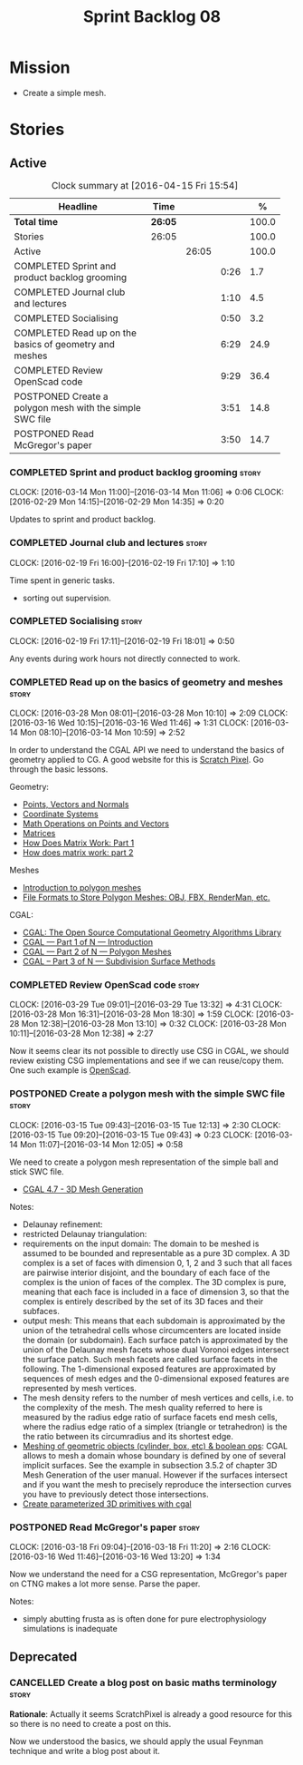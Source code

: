 #+title: Sprint Backlog 08
#+options: date:nil toc:nil author:nil num:nil
#+todo: STARTED | COMPLETED CANCELLED POSTPONED
#+tags: { story(s) spike(p) }

* Mission

- Create a simple mesh.

* Stories

** Active

#+begin: clocktable :maxlevel 3 :scope subtree :indent nil :emphasize nil :scope file :narrow 75 :formula %
#+CAPTION: Clock summary at [2016-04-15 Fri 15:54]
| <75>                                                                        |         |       |      |       |
| Headline                                                                    | Time    |       |      |     % |
|-----------------------------------------------------------------------------+---------+-------+------+-------|
| *Total time*                                                                | *26:05* |       |      | 100.0 |
|-----------------------------------------------------------------------------+---------+-------+------+-------|
| Stories                                                                     | 26:05   |       |      | 100.0 |
| Active                                                                      |         | 26:05 |      | 100.0 |
| COMPLETED Sprint and product backlog grooming                               |         |       | 0:26 |   1.7 |
| COMPLETED Journal club and lectures                                         |         |       | 1:10 |   4.5 |
| COMPLETED Socialising                                                       |         |       | 0:50 |   3.2 |
| COMPLETED Read up on the basics of geometry and meshes                      |         |       | 6:29 |  24.9 |
| COMPLETED Review OpenScad code                                              |         |       | 9:29 |  36.4 |
| POSTPONED Create a polygon mesh with the simple SWC file                    |         |       | 3:51 |  14.8 |
| POSTPONED Read McGregor's paper                                             |         |       | 3:50 |  14.7 |
#+TBLFM: $5='(org-clock-time% @3$2 $2..$4);%.1f
#+end:

*** COMPLETED Sprint and product backlog grooming                     :story:
    CLOSED: [2016-04-15 Fri 15:54]
    CLOCK: [2016-03-14 Mon 11:00]--[2016-03-14 Mon 11:06] =>  0:06
    CLOCK: [2016-02-29 Mon 14:15]--[2016-02-29 Mon 14:35] =>  0:20

Updates to sprint and product backlog.

*** COMPLETED Journal club and lectures                               :story:
    CLOSED: [2016-04-15 Fri 15:54]
    CLOCK: [2016-02-19 Fri 16:00]--[2016-02-19 Fri 17:10] =>  1:10

Time spent in generic tasks.

- sorting out supervision.

*** COMPLETED Socialising                                             :story:
    CLOSED: [2016-04-15 Fri 15:54]
    CLOCK: [2016-02-19 Fri 17:11]--[2016-02-19 Fri 18:01] =>  0:50

Any events during work hours not directly connected to work.

*** COMPLETED Read up on the basics of geometry and meshes            :story:
    CLOSED: [2016-04-15 Fri 15:54]
    CLOCK: [2016-03-28 Mon 08:01]--[2016-03-28 Mon 10:10] =>  2:09
    CLOCK: [2016-03-16 Wed 10:15]--[2016-03-16 Wed 11:46] =>  1:31
    CLOCK: [2016-03-14 Mon 08:10]--[2016-03-14 Mon 10:59] =>  2:52

In order to understand the CGAL API we need to understand the basics
of geometry applied to CG. A good website for this is [[http://www.scratchapixel.com/][Scratch
Pixel]]. Go through the basic lessons.

Geometry:

- [[http://www.scratchapixel.com/lessons/mathematics-physics-for-computer-graphics/geometry/points-vectors-and-normals][Points, Vectors and Normals]]
- [[http://www.scratchapixel.com/lessons/mathematics-physics-for-computer-graphics/geometry/coordinate-systems][Coordinate Systems]]
- [[http://www.scratchapixel.com/lessons/mathematics-physics-for-computer-graphics/geometry/math-operations-on-points-and-vectors][Math Operations on Points and Vectors]]
- [[http://www.scratchapixel.com/lessons/mathematics-physics-for-computer-graphics/geometry/matrices][Matrices]]
- [[http://www.scratchapixel.com/lessons/mathematics-physics-for-computer-graphics/geometry/how-does-matrix-work-part-1][How Does Matrix Work: Part 1]]
- [[http://www.scratchapixel.com/lessons/mathematics-physics-for-computer-graphics/geometry/how-does-matrix-work-part-2][How does matrix work: part 2]]

Meshes

- [[http://www.scratchapixel.com/lessons/3d-basic-rendering/introduction-polygon-mesh][Introduction to polygon meshes]]
- [[http://www.scratchapixel.com/lessons/3d-basic-rendering/introduction-polygon-mesh/polygon-mesh-file-formats][File Formats to Store Polygon Meshes: OBJ, FBX, RenderMan, etc.]]

CGAL:

- [[https://www.youtube.com/watch?v%3D3DLfkWWw_Tg][CGAL: The Open Source Computational Geometry Algorithms Library]]
- [[https://www.youtube.com/watch?v%3DMk-NH2-_hMo][CGAL --- Part 1 of N --- Introduction]]
- [[https://www.youtube.com/watch?v%3DR8hlJCR4xO0][CGAL --- Part 2 of N --- Polygon Meshes]]
- [[https://www.youtube.com/watch?v%3Dt_zvp9dTTBY][CGAL -- Part 3 of N --- Subdivision Surface Methods]]

*** COMPLETED Review OpenScad code                                    :story:
    CLOSED: [2016-04-15 Fri 15:54]
    CLOCK: [2016-03-29 Tue 09:01]--[2016-03-29 Tue 13:32] =>  4:31
    CLOCK: [2016-03-28 Mon 16:31]--[2016-03-28 Mon 18:30] =>  1:59
    CLOCK: [2016-03-28 Mon 12:38]--[2016-03-28 Mon 13:10] =>  0:32
    CLOCK: [2016-03-28 Mon 10:11]--[2016-03-28 Mon 12:38] =>  2:27

Now it seems clear its not possible to directly use CSG in CGAL, we
should review existing CSG implementations and see if we can
reuse/copy them. One such example is [[https://github.com/openscad/openscad][OpenScad]].

*** POSTPONED Create a polygon mesh with the simple SWC file          :story:
    CLOSED: [2016-04-15 Fri 15:54]
    CLOCK: [2016-03-15 Tue 09:43]--[2016-03-15 Tue 12:13] =>  2:30
    CLOCK: [2016-03-15 Tue 09:20]--[2016-03-15 Tue 09:43] =>  0:23
    CLOCK: [2016-03-14 Mon 11:07]--[2016-03-14 Mon 12:05] =>  0:58

We need to create a polygon mesh representation of the simple ball and
stick SWC file.

- [[http://doc.cgal.org/latest/Mesh_3/index.html][CGAL 4.7 - 3D Mesh Generation]]

Notes:

- Delaunay refinement:
- restricted Delaunay triangulation:
- requirements on the input domain: The domain to be meshed is assumed
  to be bounded and representable as a pure 3D complex. A 3D complex
  is a set of faces with dimension 0, 1, 2 and 3 such that all faces
  are pairwise interior disjoint, and the boundary of each face of the
  complex is the union of faces of the complex. The 3D complex is
  pure, meaning that each face is included in a face of dimension 3,
  so that the complex is entirely described by the set of its 3D faces
  and their subfaces.
- output mesh: This means that each subdomain is approximated by the
  union of the tetrahedral cells whose circumcenters are located
  inside the domain (or subdomain). Each surface patch is approximated
  by the union of the Delaunay mesh facets whose dual Voronoi edges
  intersect the surface patch. Such mesh facets are called surface
  facets in the following. The 1-dimensional exposed features are
  approximated by sequences of mesh edges and the 0-dimensional
  exposed features are represented by mesh vertices.
- The mesh density refers to the number of mesh vertices and cells,
  i.e. to the complexity of the mesh. The mesh quality referred to
  here is measured by the radius edge ratio of surface facets end mesh
  cells, where the radius edge ratio of a simplex (triangle or
  tetrahedron) is the the ratio between its circumradius and its
  shortest edge.
- [[http://cgal-discuss.949826.n4.nabble.com/newbie-question-3D-meshing-of-geometric-objects-cylinder-box-etc-amp-boolean-ops-td4657492.html][Meshing of geometric objects (cylinder, box, etc) & boolean ops]]:
  CGAL allows to mesh a domain whose boundary is defined by one of
  several implicit surfaces. See the example in subsection 3.5.2 of
  chapter 3D Mesh Generation of the user manual. However if the
  surfaces intersect and if you want the mesh to precisely reproduce
  the intersection curves you have to previously detect those
  intersections.
- [[http://stackoverflow.com/questions/33197841/create-parameterized-3d-primitives-with-cgal][Create parameterized 3D primitives with cgal]]

*** POSTPONED Read McGregor's paper                                   :story:
    CLOSED: [2016-04-15 Fri 15:54]
    CLOCK: [2016-03-18 Fri 09:04]--[2016-03-18 Fri 11:20] =>  2:16
    CLOCK: [2016-03-16 Wed 11:46]--[2016-03-16 Wed 13:20] =>  1:34

Now we understand the need for a CSG representation, McGregor's paper
on CTNG makes a lot more sense. Parse the paper.

Notes:

- simply abutting frusta as is often done for pure electrophysiology
  simulations is inadequate

** Deprecated
*** CANCELLED Create a blog post on basic maths terminology           :story:
    CLOSED: [2016-03-14 Mon 11:05]

*Rationale*: Actually it seems ScratchPixel is already a good resource
for this so there is no need to create a post on this.

Now we understood the basics, we should apply the usual Feynman
technique and write a blog post about it.
